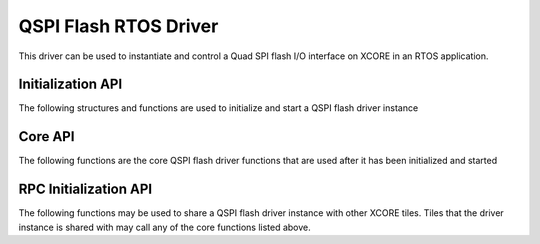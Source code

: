 ######################
QSPI Flash RTOS Driver
######################

This driver can be used to instantiate and control a Quad SPI flash I/O interface on XCORE in an RTOS application.

******************
Initialization API
******************
The following structures and functions are used to initialize and start a QSPI flash driver instance

.. doxygengroup:: rtos_qspi_flash_driver
   :content-only:

********
Core API
********

The following functions are the core QSPI flash driver functions that are used after it has been initialized and started

.. doxygengroup:: rtos_qspi_flash_driver_core
   :content-only:

**********************
RPC Initialization API
**********************

The following functions may be used to share a QSPI flash driver instance with other XCORE tiles. Tiles that the
driver instance is shared with may call any of the core functions listed above.

.. doxygengroup:: rtos_qspi_flash_driver_rpc
   :content-only:
